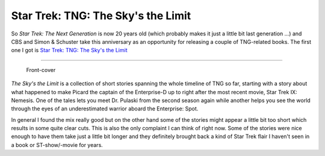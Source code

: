 Star Trek: TNG: The Sky's the Limit
###################################

So *Star Trek: The Next Generation* is now 20 years old (which probably
makes it just a little bit last generation ...) and CBS and Simon & Schuster
take this anniversary as an opportunity for releasing a couple of TNG-related
books. The first one I got is `Star Trek: TNG: The Sky's the Limit <http://www.simonsays.com/content/book.cfm?tab=24&pid=537604>`_


-------------------------------

.. figure:: {uploads}/skys_the_limit.jpg
    
    Front-cover
    

*The Sky's the Limit* is a collection of short stories spanning
the whole timeline of TNG so far, starting with a story about what happened
to make Picard the captain of the Enterprise-D up to right after the 
most recent movie, Star Trek IX: Nemesis. One of the tales lets you meet
Dr. Pulaski from the second season again while another helps you see
the world through the eyes of an underestimated warrior aboard the Enterprise:
Spot.

In general I found the mix really good but on the other hand some of the 
stories might appear a little bit too short which results in some quite 
clear cuts. This is also the only complaint I can think of right now. 
Some of the stories were nice enough to have them take just a little bit 
longer and they definitely brought back a kind of Star Trek flair I haven't
seen in a book or ST-show/-movie for years. 